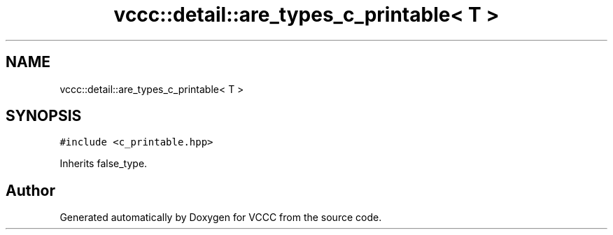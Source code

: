 .TH "vccc::detail::are_types_c_printable< T >" 3 "Fri Dec 18 2020" "VCCC" \" -*- nroff -*-
.ad l
.nh
.SH NAME
vccc::detail::are_types_c_printable< T >
.SH SYNOPSIS
.br
.PP
.PP
\fC#include <c_printable\&.hpp>\fP
.PP
Inherits false_type\&.

.SH "Author"
.PP 
Generated automatically by Doxygen for VCCC from the source code\&.
